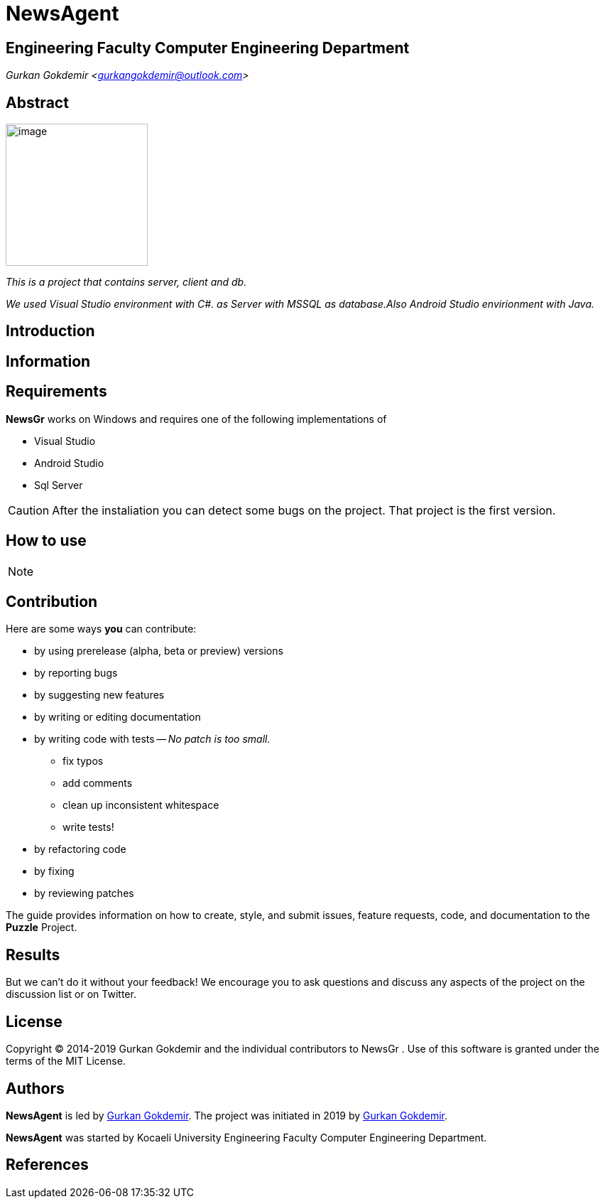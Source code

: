= NewsAgent

== Engineering Faculty Computer Engineering Department

_Gurkan Gokdemir <https://github.com/gurkangokdemir[gurkangokdemir@outlook.com]>_


== Abstract

image::iamge.png[image,200,200]

_This is a project that contains server, client and db._

_We used Visual Studio environment with C#. as Server with MSSQL as database.Also Android Studio envirionment with Java._

== Introduction



== Information



== Requirements

*NewsGr*
 works on Windows and requires one of the following implementations of 

* Visual Studio 
* Android Studio
* Sql Server

[CAUTION]
====
After the instaliation you can detect some bugs on the project. That project is the first version. 
====

== How to use


[NOTE]
====
====
 
== Contribution

Here are some ways *you* can contribute:

* by using prerelease (alpha, beta or preview) versions
* by reporting bugs
* by suggesting new features
* by writing or editing documentation
* by writing code with tests -- _No patch is too small._
** fix typos
** add comments
** clean up inconsistent whitespace
** write tests!
* by refactoring code
* by fixing
* by reviewing patches

The guide provides information on how to create, style, and submit issues, feature requests, code, and documentation to the *Puzzle*
 Project.

== Results

But we can't do it without your feedback!
We encourage you to ask questions and discuss any aspects of the project on the discussion list or on Twitter.

== License

Copyright (C) 2014-2019 Gurkan Gokdemir and the individual contributors to NewsGr
.
Use of this software is granted under the terms of the MIT License.

== Authors

*NewsAgent* is led by https://github.com/gurkangokdemir[Gurkan Gokdemir].
The project was initiated in 2019 by https://github.com/gurkangokdemir[Gurkan Gokdemir].

*NewsAgent* was started by Kocaeli University Engineering Faculty Computer Engineering Department.

ifndef::env-site[]
== References

